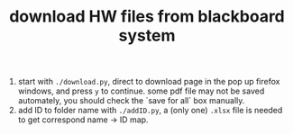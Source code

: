 #+TITLE: download HW files from blackboard system

1. start with ~./download.py~, direct to download page in the pop up firefox windows, and press ~y~ to continue. some pdf file may not be saved automately, you should check the `save for all` box manually.
2. add ID to folder name with ~./addID.py~, a (only one) ~.xlsx~ file is needed to get correspond name -> ID map.
